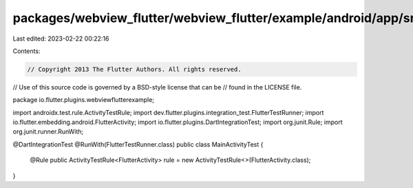 packages/webview_flutter/webview_flutter/example/android/app/src/androidTest/java/io/flutter/plugins/webviewflutterexample/MainActivityTest.java
================================================================================================================================================

Last edited: 2023-02-22 00:22:16

Contents:

.. code-block:: java

    // Copyright 2013 The Flutter Authors. All rights reserved.
// Use of this source code is governed by a BSD-style license that can be
// found in the LICENSE file.

package io.flutter.plugins.webviewflutterexample;

import androidx.test.rule.ActivityTestRule;
import dev.flutter.plugins.integration_test.FlutterTestRunner;
import io.flutter.embedding.android.FlutterActivity;
import io.flutter.plugins.DartIntegrationTest;
import org.junit.Rule;
import org.junit.runner.RunWith;

@DartIntegrationTest
@RunWith(FlutterTestRunner.class)
public class MainActivityTest {
  @Rule
  public ActivityTestRule<FlutterActivity> rule = new ActivityTestRule<>(FlutterActivity.class);
}


